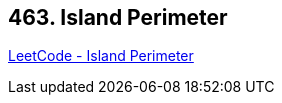 == 463. Island Perimeter

https://leetcode.com/problems/island-perimeter/[LeetCode - Island Perimeter]


